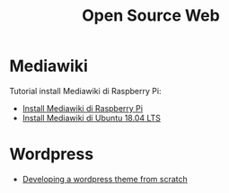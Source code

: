 #+startup: overview
#+title: Open Source Web

* Mediawiki

Tutorial install Mediawiki di Raspberry Pi:

- [[https://www.mediawiki.org/wiki/Manual:Running_MediaWiki_on_Debian_or_Ubuntu][Install Mediawiki di Raspberry Pi]]
- [[https://www.howtoforge.com/tutorial/how-to-install-mediawiki-on-ubuntu-1804/][Install Mediawiki di Ubuntu 18.04 LTS]]

* Wordpress

- [[https://www.taniarascia.com/developing-a-wordpress-theme-from-scratch/][Developing a wordpress theme from scratch]]
